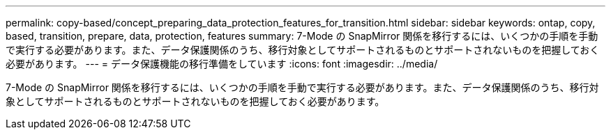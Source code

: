 ---
permalink: copy-based/concept_preparing_data_protection_features_for_transition.html 
sidebar: sidebar 
keywords: ontap, copy, based, transition, prepare, data, protection, features 
summary: 7-Mode の SnapMirror 関係を移行するには、いくつかの手順を手動で実行する必要があります。また、データ保護関係のうち、移行対象としてサポートされるものとサポートされないものを把握しておく必要があります。 
---
= データ保護機能の移行準備をしています
:icons: font
:imagesdir: ../media/


[role="lead"]
7-Mode の SnapMirror 関係を移行するには、いくつかの手順を手動で実行する必要があります。また、データ保護関係のうち、移行対象としてサポートされるものとサポートされないものを把握しておく必要があります。
